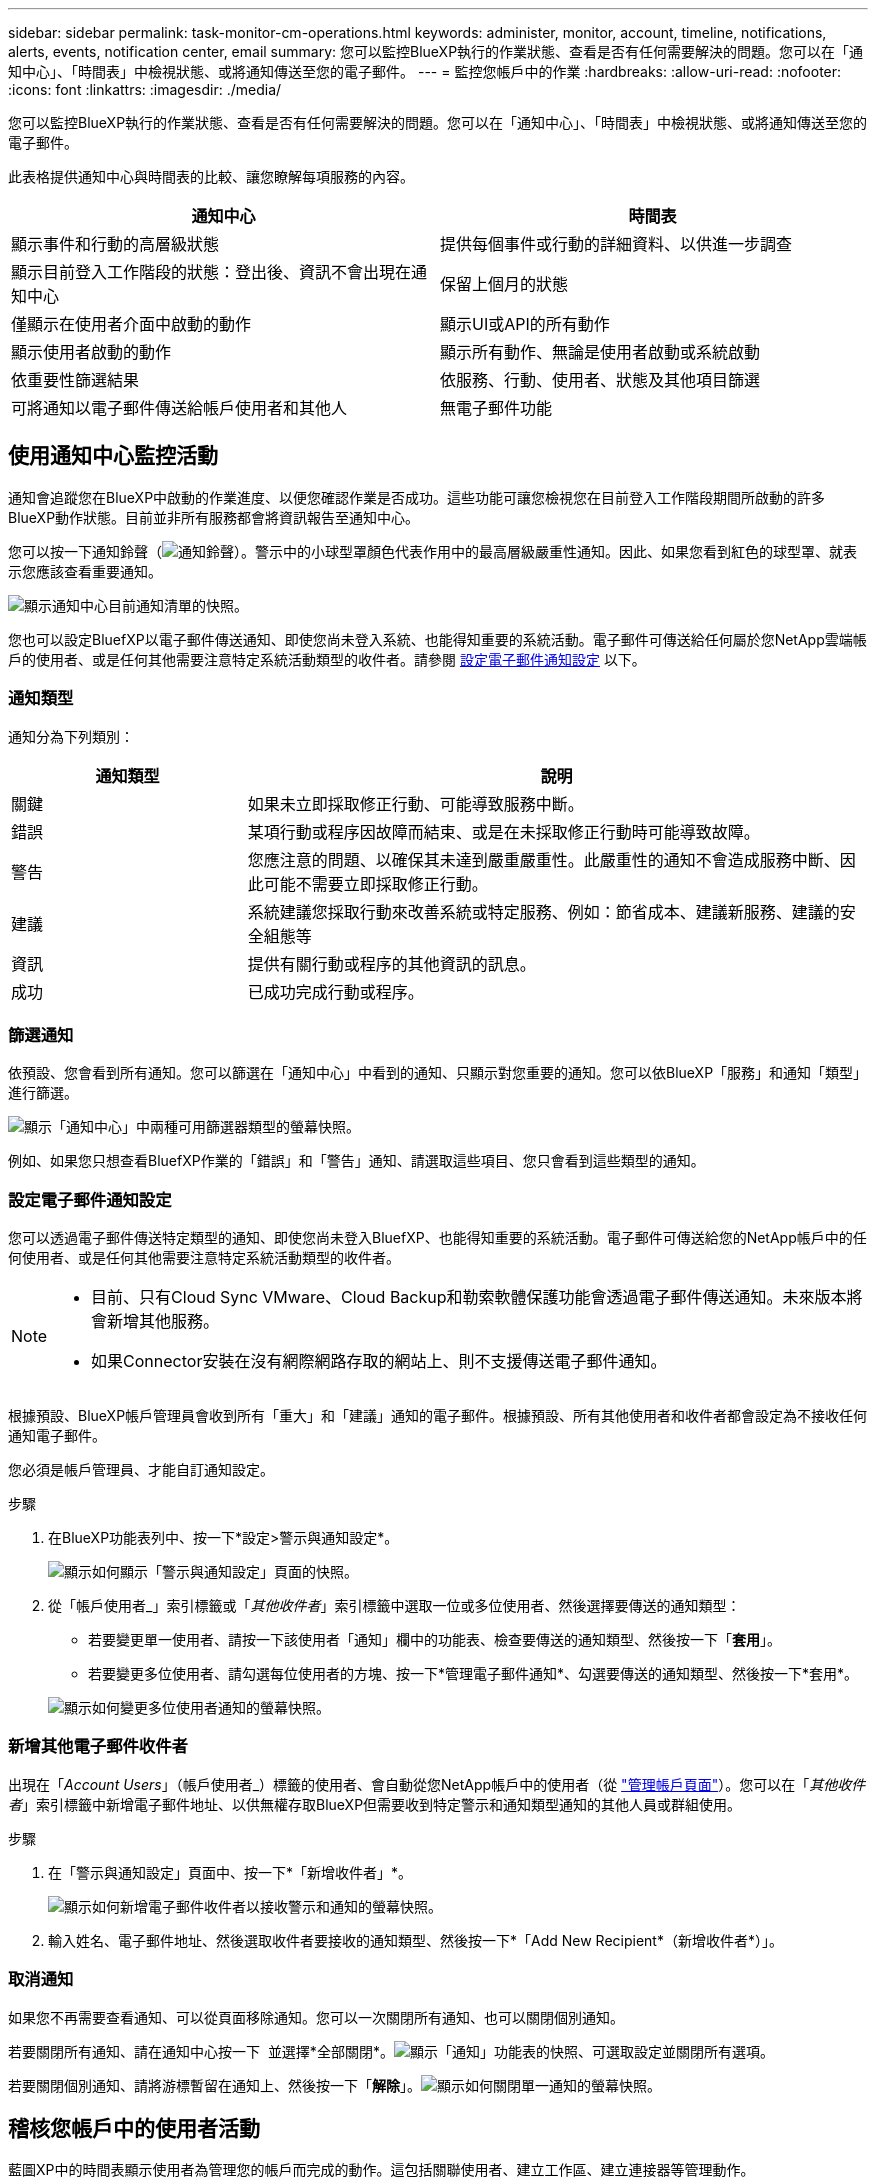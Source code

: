 ---
sidebar: sidebar 
permalink: task-monitor-cm-operations.html 
keywords: administer, monitor, account, timeline, notifications, alerts, events, notification center, email 
summary: 您可以監控BlueXP執行的作業狀態、查看是否有任何需要解決的問題。您可以在「通知中心」、「時間表」中檢視狀態、或將通知傳送至您的電子郵件。 
---
= 監控您帳戶中的作業
:hardbreaks:
:allow-uri-read: 
:nofooter: 
:icons: font
:linkattrs: 
:imagesdir: ./media/


[role="lead"]
您可以監控BlueXP執行的作業狀態、查看是否有任何需要解決的問題。您可以在「通知中心」、「時間表」中檢視狀態、或將通知傳送至您的電子郵件。

此表格提供通知中心與時間表的比較、讓您瞭解每項服務的內容。

[cols="47,47"]
|===
| 通知中心 | 時間表 


| 顯示事件和行動的高層級狀態 | 提供每個事件或行動的詳細資料、以供進一步調查 


| 顯示目前登入工作階段的狀態：登出後、資訊不會出現在通知中心 | 保留上個月的狀態 


| 僅顯示在使用者介面中啟動的動作 | 顯示UI或API的所有動作 


| 顯示使用者啟動的動作 | 顯示所有動作、無論是使用者啟動或系統啟動 


| 依重要性篩選結果 | 依服務、行動、使用者、狀態及其他項目篩選 


| 可將通知以電子郵件傳送給帳戶使用者和其他人 | 無電子郵件功能 
|===


== 使用通知中心監控活動

通知會追蹤您在BlueXP中啟動的作業進度、以便您確認作業是否成功。這些功能可讓您檢視您在目前登入工作階段期間所啟動的許多BlueXP動作狀態。目前並非所有服務都會將資訊報告至通知中心。

您可以按一下通知鈴聲（image:icon_bell.png["通知鈴聲"]）。警示中的小球型罩顏色代表作用中的最高層級嚴重性通知。因此、如果您看到紅色的球型罩、就表示您應該查看重要通知。

image:screenshot_notification_full.png["顯示通知中心目前通知清單的快照。"]

您也可以設定BluefXP以電子郵件傳送通知、即使您尚未登入系統、也能得知重要的系統活動。電子郵件可傳送給任何屬於您NetApp雲端帳戶的使用者、或是任何其他需要注意特定系統活動類型的收件者。請參閱 <<設定電子郵件通知設定,設定電子郵件通知設定>> 以下。



=== 通知類型

通知分為下列類別：

[cols="22,58"]
|===
| 通知類型 | 說明 


| 關鍵 | 如果未立即採取修正行動、可能導致服務中斷。 


| 錯誤 | 某項行動或程序因故障而結束、或是在未採取修正行動時可能導致故障。 


| 警告 | 您應注意的問題、以確保其未達到嚴重嚴重性。此嚴重性的通知不會造成服務中斷、因此可能不需要立即採取修正行動。 


| 建議 | 系統建議您採取行動來改善系統或特定服務、例如：節省成本、建議新服務、建議的安全組態等 


| 資訊 | 提供有關行動或程序的其他資訊的訊息。 


| 成功 | 已成功完成行動或程序。 
|===


=== 篩選通知

依預設、您會看到所有通知。您可以篩選在「通知中心」中看到的通知、只顯示對您重要的通知。您可以依BlueXP「服務」和通知「類型」進行篩選。

image:screenshot_notification_filters.png["顯示「通知中心」中兩種可用篩選器類型的螢幕快照。"]

例如、如果您只想查看BluefXP作業的「錯誤」和「警告」通知、請選取這些項目、您只會看到這些類型的通知。



=== 設定電子郵件通知設定

您可以透過電子郵件傳送特定類型的通知、即使您尚未登入BluefXP、也能得知重要的系統活動。電子郵件可傳送給您的NetApp帳戶中的任何使用者、或是任何其他需要注意特定系統活動類型的收件者。

[NOTE]
====
* 目前、只有Cloud Sync VMware、Cloud Backup和勒索軟體保護功能會透過電子郵件傳送通知。未來版本將會新增其他服務。
* 如果Connector安裝在沒有網際網路存取的網站上、則不支援傳送電子郵件通知。


====
根據預設、BlueXP帳戶管理員會收到所有「重大」和「建議」通知的電子郵件。根據預設、所有其他使用者和收件者都會設定為不接收任何通知電子郵件。

您必須是帳戶管理員、才能自訂通知設定。

.步驟
. 在BlueXP功能表列中、按一下*設定>警示與通知設定*。
+
image:screenshot-settings-notifications.png["顯示如何顯示「警示與通知設定」頁面的快照。"]

. 從「帳戶使用者_」索引標籤或「_其他收件者_」索引標籤中選取一位或多位使用者、然後選擇要傳送的通知類型：
+
** 若要變更單一使用者、請按一下該使用者「通知」欄中的功能表、檢查要傳送的通知類型、然後按一下「*套用*」。
** 若要變更多位使用者、請勾選每位使用者的方塊、按一下*管理電子郵件通知*、勾選要傳送的通知類型、然後按一下*套用*。


+
image:screenshot-change-notifications.png["顯示如何變更多位使用者通知的螢幕快照。"]





=== 新增其他電子郵件收件者

出現在「_Account Users_」（帳戶使用者_）標籤的使用者、會自動從您NetApp帳戶中的使用者（從 link:task-managing-netapp-accounts.html#creating-and-managing-users["管理帳戶頁面"]）。您可以在「_其他收件者_」索引標籤中新增電子郵件地址、以供無權存取BlueXP但需要收到特定警示和通知類型通知的其他人員或群組使用。

.步驟
. 在「警示與通知設定」頁面中、按一下*「新增收件者」*。
+
image:screenshot-add-email-recipient.png["顯示如何新增電子郵件收件者以接收警示和通知的螢幕快照。"]

. 輸入姓名、電子郵件地址、然後選取收件者要接收的通知類型、然後按一下*「Add New Recipient*（新增收件者*）」。




=== 取消通知

如果您不再需要查看通知、可以從頁面移除通知。您可以一次關閉所有通知、也可以關閉個別通知。

若要關閉所有通知、請在通知中心按一下 image:button_3_vert_dots.png[""] 並選擇*全部關閉*。image:screenshot_notification_menu.png["顯示「通知」功能表的快照、可選取設定並關閉所有選項。"]

若要關閉個別通知、請將游標暫留在通知上、然後按一下「*解除*」。image:screenshot_notification_dismiss1.png["顯示如何關閉單一通知的螢幕快照。"]



== 稽核您帳戶中的使用者活動

藍圖XP中的時間表顯示使用者為管理您的帳戶而完成的動作。這包括關聯使用者、建立工作區、建立連接器等管理動作。

如果您需要識別執行特定行動的人員、或是需要識別行動的狀態、檢查時間表會很有幫助。

.步驟
. 在BlueXP功能表列中、按一下*設定>時間軸*。
. 在「篩選器」下、按一下「*服務*」、「啟用*佔用*」、然後按一下「*套用*」。


.結果
時間軸會更新以顯示帳戶管理動作。
